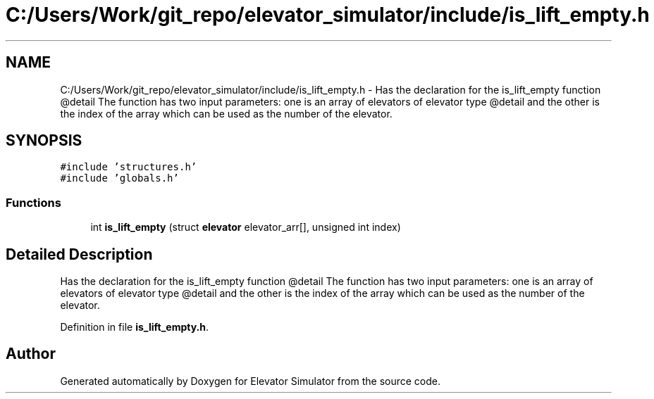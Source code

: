.TH "C:/Users/Work/git_repo/elevator_simulator/include/is_lift_empty.h" 3 "Fri Apr 24 2020" "Version 2.0" "Elevator Simulator" \" -*- nroff -*-
.ad l
.nh
.SH NAME
C:/Users/Work/git_repo/elevator_simulator/include/is_lift_empty.h \- Has the declaration for the is_lift_empty function @detail The function has two input parameters: one is an array of elevators of elevator type @detail and the other is the index of the array which can be used as the number of the elevator\&.  

.SH SYNOPSIS
.br
.PP
\fC#include 'structures\&.h'\fP
.br
\fC#include 'globals\&.h'\fP
.br

.SS "Functions"

.in +1c
.ti -1c
.RI "int \fBis_lift_empty\fP (struct \fBelevator\fP elevator_arr[], unsigned int index)"
.br
.in -1c
.SH "Detailed Description"
.PP 
Has the declaration for the is_lift_empty function @detail The function has two input parameters: one is an array of elevators of elevator type @detail and the other is the index of the array which can be used as the number of the elevator\&. 


.PP
Definition in file \fBis_lift_empty\&.h\fP\&.
.SH "Author"
.PP 
Generated automatically by Doxygen for Elevator Simulator from the source code\&.
